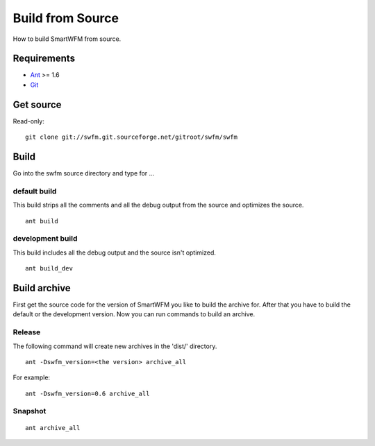 #################
Build from Source
#################

How to build SmartWFM from source.

Requirements
============

* `Ant <http://ant.apache.org/>`_ >= 1.6
* `Git <http://git-scm.com/>`_

Get source
==========

Read-only::

	git clone git://swfm.git.sourceforge.net/gitroot/swfm/swfm

Build
=====

Go into the swfm source directory and type for ...

default build
-------------

This build strips all the comments and all the debug output from the source and optimizes the source.
::

	ant build

development build
-----------------

This build includes all the debug output and the source isn't optimized.
::

	ant build_dev

Build archive
=============

First get the source code for the version of SmartWFM you like to build the archive for. After that you have to build the default or the development version. Now you can run commands to build an archive.

Release
-------

The following command will create new archives in the 'dist/' directory.
::

	ant -Dswfm_version=<the version> archive_all

For example::

	ant -Dswfm_version=0.6 archive_all

Snapshot
--------

::

	ant archive_all
